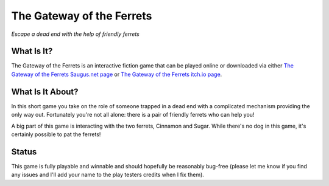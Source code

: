 The Gateway of the Ferrets
==========================

*Escape a dead end with the help of friendly ferrets*


What Is It?
-----------

The Gateway of the Ferrets is an interactive fiction game that can be played
online or downloaded via either `The Gateway of the Ferrets Saugus.net page`_
or `The Gateway of the Ferrets itch.io page`_.

What Is It About?
-----------------

In this short game you take on the role of someone trapped in a dead end with
a complicated mechanism providing the only way out. Fortunately you're not
all alone: there is a pair of friendly ferrets who can help you!

A big part of this game is interacting with the two ferrets, Cinnamon and
Sugar. While there's no dog in this game, it's certainly possible to pat the
ferrets!

Status
------

This game is fully playable and winnable and should hopefully be reasonably
bug-free (please let me know if you find any issues and I'll add your name
to the play testers credits when I fix them).


.. _The Gateway of the Ferrets Saugus.net page: https://games.saugus.net/GatewayOfTheFerrets/
.. _The Gateway of the Ferrets itch.io page: https://feneric.itch.io/the-gateway-of-the-ferrets

